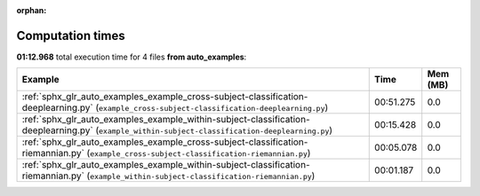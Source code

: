 
:orphan:

.. _sphx_glr_auto_examples_sg_execution_times:


Computation times
=================
**01:12.968** total execution time for 4 files **from auto_examples**:

.. container::

  .. raw:: html

    <style scoped>
    <link href="https://cdnjs.cloudflare.com/ajax/libs/twitter-bootstrap/5.3.0/css/bootstrap.min.css" rel="stylesheet" />
    <link href="https://cdn.datatables.net/1.13.6/css/dataTables.bootstrap5.min.css" rel="stylesheet" />
    </style>
    <script src="https://code.jquery.com/jquery-3.7.0.js"></script>
    <script src="https://cdn.datatables.net/1.13.6/js/jquery.dataTables.min.js"></script>
    <script src="https://cdn.datatables.net/1.13.6/js/dataTables.bootstrap5.min.js"></script>
    <script type="text/javascript" class="init">
    $(document).ready( function () {
        $('table.sg-datatable').DataTable({order: [[1, 'desc']]});
    } );
    </script>

  .. list-table::
   :header-rows: 1
   :class: table table-striped sg-datatable

   * - Example
     - Time
     - Mem (MB)
   * - :ref:`sphx_glr_auto_examples_example_cross-subject-classification-deeplearning.py` (``example_cross-subject-classification-deeplearning.py``)
     - 00:51.275
     - 0.0
   * - :ref:`sphx_glr_auto_examples_example_within-subject-classification-deeplearning.py` (``example_within-subject-classification-deeplearning.py``)
     - 00:15.428
     - 0.0
   * - :ref:`sphx_glr_auto_examples_example_cross-subject-classification-riemannian.py` (``example_cross-subject-classification-riemannian.py``)
     - 00:05.078
     - 0.0
   * - :ref:`sphx_glr_auto_examples_example_within-subject-classification-riemannian.py` (``example_within-subject-classification-riemannian.py``)
     - 00:01.187
     - 0.0
